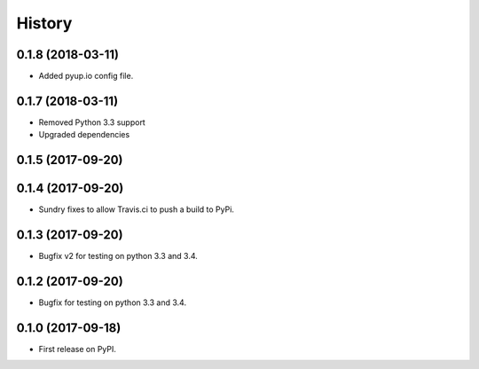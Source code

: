 =======
History
=======

0.1.8 (2018-03-11)
------------------
* Added pyup.io config file.

0.1.7 (2018-03-11)
------------------
* Removed Python 3.3 support
* Upgraded dependencies

0.1.5 (2017-09-20)
------------------
0.1.4 (2017-09-20)
------------------

* Sundry fixes to allow Travis.ci to push a build to PyPi.

0.1.3 (2017-09-20)
------------------

* Bugfix v2 for testing on python 3.3 and 3.4.

0.1.2 (2017-09-20)
------------------

* Bugfix for testing on python 3.3 and 3.4.


0.1.0 (2017-09-18)
------------------

* First release on PyPI.
